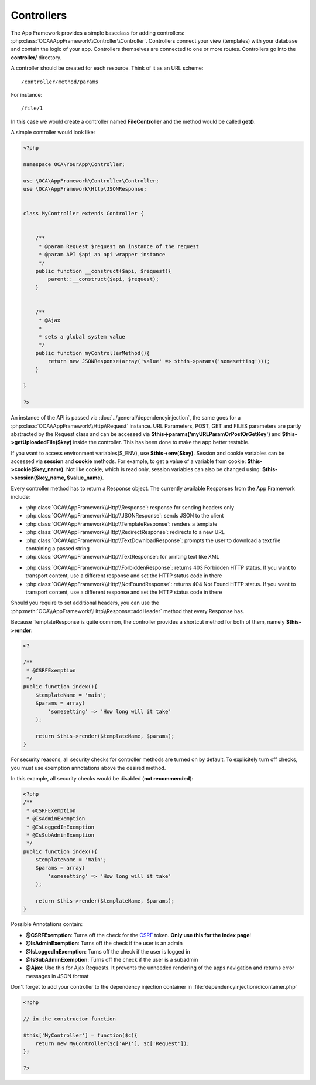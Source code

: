 Controllers
===========

.. sectionauthor:: Bernhard Posselt <nukeawhale@gmail.com>

The App Framework provides a simple baseclass for adding controllers: :php:class:`OCA\\AppFramework\\Controller\\Controller`. Controllers connect your view (templates) with your database and contain the logic of your app. Controllers themselves are connected to one or more routes. Controllers go into the **controller/** directory.

A controller should be created for each resource. Think of it as an URL scheme::

  /controller/method/params

For instance::

  /file/1

In this case we would create a controller named **FileController** and the method would be called **get()**.


A simple controller would look like:

.. code-block:: php

  <?php

  namespace OCA\YourApp\Controller;

  use \OCA\AppFramework\Controller\Controller;
  use \OCA\AppFramework\Http\JSONResponse;


  class MyController extends Controller {


      /**
       * @param Request $request an instance of the request
       * @param API $api an api wrapper instance
       */
      public function __construct($api, $request){
          parent::__construct($api, $request);
      }


      /**
       * @Ajax
       *
       * sets a global system value
       */
      public function myControllerMethod(){
          return new JSONResponse(array('value' => $this->params('somesetting')));
      }

  }

  ?>

An instance of the API is passed via :doc:`../general/dependencyinjection`, the same goes for a :php:class:`OCA\\AppFramework\\Http\\Request` instance. URL Parameters, POST, GET and FILES parameters are partly  abstracted by the Request class and can be accessed via **$this->params('myURLParamOrPostOrGetKey')** and **$this->getUploadedFile($key)** inside the controller. This has been done to make the app better testable.

If you want to access environment variables($_ENV), use **$this->env($key)**.
Session and cookie variables can be accessed via **session** and **cookie**
methods. For example, to get a value of a variable from cookie:
**$this->cookie($key_name)**. Not like cookie, which is read only, session
variables can also be changed using: **$this->session($key_name,
$value_name)**.

Every controller method has to return a Response object. The currently available Responses from the App Framework include:

* :php:class:`OCA\\AppFramework\\Http\\Response`: response for sending headers only
* :php:class:`OCA\\AppFramework\\Http\\JSONResponse`: sends JSON to the client
* :php:class:`OCA\\AppFramework\\Http\\TemplateResponse`: renders a template
* :php:class:`OCA\\AppFramework\\Http\\RedirectResponse`: redirects to a new URL
* :php:class:`OCA\\AppFramework\\Http\\TextDownloadResponse`: prompts the user to download a text file containing a passed string
* :php:class:`OCA\\AppFramework\\Http\\TextResponse`: for printing text like XML

.. versionadded:: 6.0

* :php:class:`OCA\\AppFramework\\Http\\ForbiddenResponse`: returns 403 Forbidden HTTP status. If you want to transport content, use a different response and set the HTTP status code in there
* :php:class:`OCA\\AppFramework\\Http\\NotFoundResponse`: returns 404 Not Found HTTP status. If you want to transport content, use a different response and set the HTTP status code in there

Should you require to set additional headers, you can use the :php:meth:`OCA\\AppFramework\\Http\\Response::addHeader` method that every Response has.

Because TemplateResponse is quite common, the controller provides a shortcut method for both of them, namely **$this->render**:

.. code-block:: php

  <?

  /**
   * @CSRFExemption
   */
  public function index(){
      $templateName = 'main';
      $params = array(
          'somesetting' => 'How long will it take'
      );

      return $this->render($templateName, $params);
  }



For security reasons, all security checks for controller methods are turned on by default. To explicitely turn off checks, you must use exemption annotations above the desired method.

In this example, all security checks would be disabled (**not recommended**):


.. code-block:: php

  <?php
  /**
   * @CSRFExemption
   * @IsAdminExemption
   * @IsLoggedInExemption
   * @IsSubAdminExemption
   */
  public function index(){
      $templateName = 'main';
      $params = array(
          'somesetting' => 'How long will it take'
      );

      return $this->render($templateName, $params);
  }

Possible Annotations contain:

* **@CSRFExemption**: Turns off the check for the `CSRF <http://en.wikipedia.org/wiki/Cross-site_request_forgery>`_ token. **Only use this for the index page**!

* **@IsAdminExemption**: Turns off the check if the user is an admin

* **@IsLoggedInExemption**: Turns off the check if the user is logged in

* **@IsSubAdminExemption**: Turns off the check if the user is a subadmin

* **@Ajax**: Use this for Ajax Requests. It prevents the unneeded rendering of the apps navigation and returns error messages in JSON format

Don't forget to add your controller to the dependency injection container in :file:`dependencyinjection/dicontainer.php`

.. code-block:: php

  <?php

  // in the constructor function

  $this['MyController'] = function($c){
      return new MyController($c['API'], $c['Request']);
  };

  ?>

